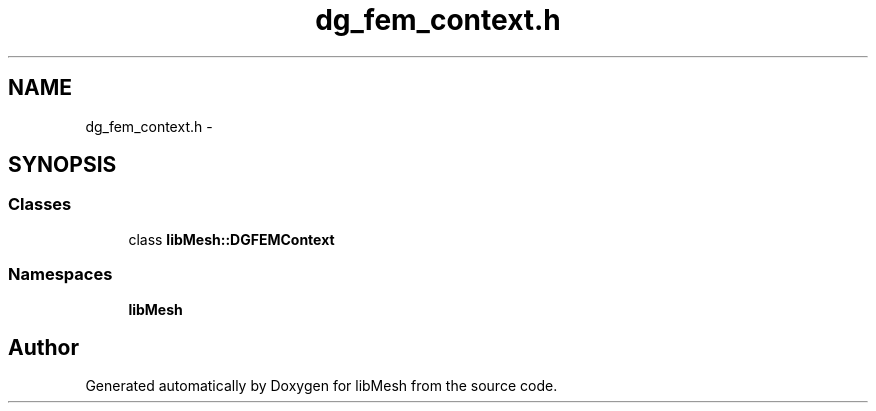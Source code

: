 .TH "dg_fem_context.h" 3 "Tue May 6 2014" "libMesh" \" -*- nroff -*-
.ad l
.nh
.SH NAME
dg_fem_context.h \- 
.SH SYNOPSIS
.br
.PP
.SS "Classes"

.in +1c
.ti -1c
.RI "class \fBlibMesh::DGFEMContext\fP"
.br
.in -1c
.SS "Namespaces"

.in +1c
.ti -1c
.RI "\fBlibMesh\fP"
.br
.in -1c
.SH "Author"
.PP 
Generated automatically by Doxygen for libMesh from the source code\&.
